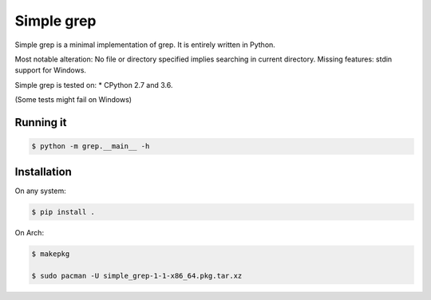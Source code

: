 Simple grep
^^^^^^^^^^^

Simple grep is a minimal implementation of grep. It is entirely written in Python.

Most notable alteration: No file or directory specified implies searching in current directory.
Missing features: stdin support for Windows.

Simple grep is tested on:
* CPython 2.7 and 3.6.

(Some tests might fail on Windows)


Running it
----------

.. code-block:: bash

    $ python -m grep.__main__ -h


Installation
------------

On any system:

.. code-block:: bash

    $ pip install .


On Arch:

.. code-block:: bash

    $ makepkg

    $ sudo pacman -U simple_grep-1-1-x86_64.pkg.tar.xz

